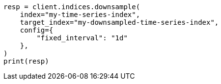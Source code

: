 // This file is autogenerated, DO NOT EDIT
// indices/downsample-data-stream.asciidoc:65

[source, python]
----
resp = client.indices.downsample(
    index="my-time-series-index",
    target_index="my-downsampled-time-series-index",
    config={
        "fixed_interval": "1d"
    },
)
print(resp)
----
